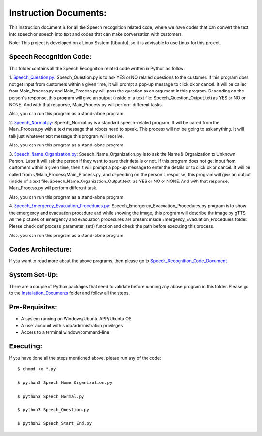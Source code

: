 Instruction Documents:
**********************************
This instruction document is for all the Speech recognition related code, where we have codes that can convert the text into speech or speech into text and codes that can make conversation with customers.

Note: This project is developed on a Linux System (Ubuntu), so it is advisable to use Linux for this project.

Speech Recognition Code:
-----------------------------------

This folder contains all the Speech Recognition related code written in Python as follow:

1. Speech_Question.py_:
Speech_Question.py is to ask YES or NO related questions to the customer. If this program does not get input from customers within a given time, it will prompt a pop-up message to click ok or cancel. It will be called from Main_Process.py and Main_Process.py will pass the question as an argument in this program. Depending on the person's response, this program will give an output (inside of a text file: Speech_Question_Output.txt) as YES or NO or NONE. And with that response, Main_Process.py will perform different tasks.

Also, you can run this program as a stand-alone program.

2. Speech_Normal.py_:
Speech_Normal.py is a standard speech-related program. It will be called from the Main_Process.py with a text message that robots need to speak. This process will not be going to ask anything. It will talk just whatever text message this program will receive.

Also, you can run this program as a stand-alone program.

3. Speech_Name_Organization.py_:
Speech_Name_Organization.py is to ask the Name & Organization to Unknown Person. Later it will ask the person if they want to save their details or not. If this program does not get input from customers within a given time, then it will prompt a pop-up message to enter the details or to click ok or cancel. It will be called from ~/Main_Process/Main_Process.py, and depending on the person's response, this program will give an output (inside of a text file: Speech_Name_Organization_Output.text) as YES or NO or NONE. And with that response, Main_Process.py will perform different task.

Also, you can run this program as a stand-alone program.

4. Speech_Emergency_Evacuation_Procedures.py_:
Speech_Emergency_Evacuation_Procedures.py program is to show the emergency and evacuation procedure and while showing the image, this program will describe the image by gTTS. All the pictures of emergency and evacuation procedures are present inside Emergency_Evacuation_Procedures folder. Please check def process_parameter_set() function and check the path before executing this process.

Also, you can run this program as a stand-alone program.

.. _Speech_Question.py:             https://github.com/ripanmukherjee/Robotic-Greeter/blob/master/Development_Code/Speech_Recognition_Code/Speech_Question.py
.. _Speech_Normal.py:               https://github.com/ripanmukherjee/Robotic-Greeter/blob/master/Development_Code/Speech_Recognition_Code/Speech_Normal.py
.. _Speech_Name_Organization.py:    https://github.com/ripanmukherjee/Robotic-Greeter/blob/master/Development_Code/Speech_Recognition_Code/Speech_Name_Organization.py
.. _Speech_Emergency_Evacuation_Procedures.py: https://github.com/ripanmukherjee/Robotic-Greeter/blob/master/Development_Code/Speech_Recognition_Code/Speech_Emergency_Evacuation_Procedures.py

Codes Architecture:
-----------------------------------
If you want to read more about the above programs, then please go to Speech_Recognition_Code_Document_

.. _Speech_Recognition_Code_Document:

System Set-Up:
-----------------------------------
There are a couple of Python packages that need to validate before running any above program in this folder. Please go to the Installation_Documents_ folder and follow all the steps.

.. _Installation_Documents: https://github.com/ripanmukherjee/Robotic-Greeter/tree/master/Installation_Documents

Pre-Requisites:
-----------------------------------
* A system running on Windows/Ubuntu APP/Ubuntu OS
* A user account with sudo/administration privileges
* Access to a terminal window/command-line

Executing:
-------------
If you have done all the steps mentioned above, please run any of the code::

    $ chmod +x *.py

    $ python3 Speech_Name_Organization.py

    $ python3 Speech_Normal.py

    $ python3 Speech_Question.py

    $ python3 Speech_Start_End.py

